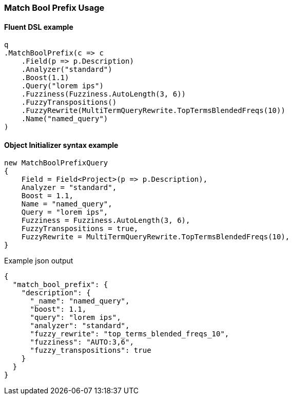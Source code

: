 :ref_current: https://www.elastic.co/guide/en/elasticsearch/reference/master

:github: https://github.com/elastic/elasticsearch-net

:nuget: https://www.nuget.org/packages

////
IMPORTANT NOTE
==============
This file has been generated from https://github.com/elastic/elasticsearch-net/tree/master/src/Tests/Tests/QueryDsl/FullText/MatchBoolPrefix/MatchBoolPrefixUsageTests.cs. 
If you wish to submit a PR for any spelling mistakes, typos or grammatical errors for this file,
please modify the original csharp file found at the link and submit the PR with that change. Thanks!
////

[[match-bool-prefix-usage]]
=== Match Bool Prefix Usage

==== Fluent DSL example

[source,csharp]
----
q
.MatchBoolPrefix(c => c
    .Field(p => p.Description)
    .Analyzer("standard")
    .Boost(1.1)
    .Query("lorem ips")
    .Fuzziness(Fuzziness.AutoLength(3, 6))
    .FuzzyTranspositions()
    .FuzzyRewrite(MultiTermQueryRewrite.TopTermsBlendedFreqs(10))
    .Name("named_query")
)
----

==== Object Initializer syntax example

[source,csharp]
----
new MatchBoolPrefixQuery
{
    Field = Field<Project>(p => p.Description),
    Analyzer = "standard",
    Boost = 1.1,
    Name = "named_query",
    Query = "lorem ips",
    Fuzziness = Fuzziness.AutoLength(3, 6),
    FuzzyTranspositions = true,
    FuzzyRewrite = MultiTermQueryRewrite.TopTermsBlendedFreqs(10),
}
----

[source,javascript]
.Example json output
----
{
  "match_bool_prefix": {
    "description": {
      "_name": "named_query",
      "boost": 1.1,
      "query": "lorem ips",
      "analyzer": "standard",
      "fuzzy_rewrite": "top_terms_blended_freqs_10",
      "fuzziness": "AUTO:3,6",
      "fuzzy_transpositions": true
    }
  }
}
----

